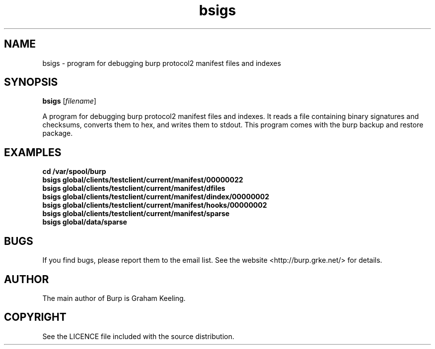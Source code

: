 .TH bsigs 8 "March 18, 2016" "" "bsigs"

.SH NAME
bsigs \- program for debugging burp protocol2 manifest files and indexes

.SH SYNOPSIS
.B bsigs
.RI [ filename ]
.br

.LP
A program for debugging burp protocol2 manifest files and indexes. It reads a file containing binary signatures and checksums, converts them to hex, and writes them to stdout. This program comes with the burp backup and restore package.

.SH EXAMPLES
.TP
\fBcd /var/spool/burp\fR
.TP
\fBbsigs global/clients/testclient/current/manifest/00000022\fR
.TP
\fBbsigs global/clients/testclient/current/manifest/dfiles\fR
.TP
\fBbsigs global/clients/testclient/current/manifest/dindex/00000002\fR
.TP
\fBbsigs global/clients/testclient/current/manifest/hooks/00000002\fR
.TP
\fBbsigs global/clients/testclient/current/manifest/sparse\fR
.TP
\fBbsigs global/data/sparse\fR

.SH BUGS
If you find bugs, please report them to the email list. See the website
<http://burp.grke.net/> for details.

.SH AUTHOR
The main author of Burp is Graham Keeling.

.SH COPYRIGHT
See the LICENCE file included with the source distribution.

